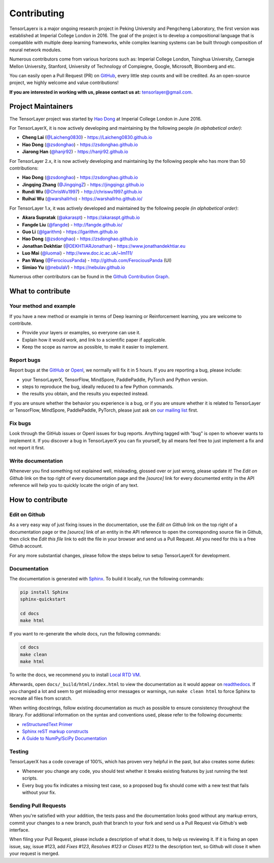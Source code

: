 .. _contributing:

===============
Contributing
===============

TensorLayerx is a major ongoing research project in Peking University and Pengcheng Laboratory, the first version was established at Imperial College London in 2016. The goal of the project is to develop a compositional language that is compatible with multiple deep learning frameworks,
while complex learning systems can be built through composition of neural network modules.

Numerous contributors come from various horizons such as: Imperial College London, Tsinghua University, Carnegie Mellon University, Stanford, University of Technology of Compiegne, Google, Microsoft, Bloomberg and etc.

You can easily open a Pull Request (PR) on `GitHub <https://github.com/tensorlayer/TensorLayerX>`__, every little step counts and will be credited.
As an open-source project, we highly welcome and value contributions!

**If you are interested in working with us, please contact us at:** `tensorlayer@gmail.com <tensorlayer@gmail.com>`_.

.. image:: my_figs//join_slack.png
  :width: 30 %
  :align: center
  :target: https://join.slack.com/t/tensorlayer/shared_invite/enQtMjUyMjczMzU2Njg4LWI0MWU0MDFkOWY2YjQ4YjVhMzI5M2VlZmE4YTNhNGY1NjZhMzUwMmQ2MTc0YWRjMjQzMjdjMTg2MWQ2ZWJhYzc


Project Maintainers
--------------------------

The TensorLayer project was started by `Hao Dong <https://zsdonghao.github.io>`_ at Imperial College London in June 2016. 

For TensorLayerX, it is now actively developing and maintaining by the following people *(in alphabetical order)*:

- **Cheng Lai** (`@Laicheng0830 <https://github.com/Laicheng0830>`_) - `<https://Laicheng0830.github.io>`_
- **Hao Dong** (`@zsdonghao <https://github.com/zsdonghao>`_) - `<https://zsdonghao.github.io>`_
- **Jiarong Han** (`@hanjr92 <https://github.com/hanjr92>`_) - `<https://hanjr92.github.io>`_

For TensorLayer 2.x, it is now actively developing and maintaining by the following people who has more than 50 contributions:

- **Hao Dong** (`@zsdonghao <https://github.com/zsdonghao>`_) - `<https://zsdonghao.github.io>`_
- **Jingqing Zhang** (`@JingqingZ <https://github.com/JingqingZ>`_) - `<https://jingqingz.github.io>`_
- **Rundi Wu** (`@ChrisWu1997 <https://github.com/ChrisWu1997>`_) - `<http://chriswu1997.github.io>`_
- **Ruihai Wu** (`@warshallrho <https://github.com/warshallrho>`_) - `<https://warshallrho.github.io/>`_

For TensorLayer 1.x, it was actively developed and maintained by the following people *(in alphabetical order)*:

- **Akara Supratak** (`@akaraspt <https://github.com/akaraspt>`_) - `<https://akaraspt.github.io>`_
- **Fangde Liu** (`@fangde <https://github.com/fangde>`_) - `<http://fangde.github.io/>`_
- **Guo Li** (`@lgarithm <https://github.com/lgarithm>`_) - `<https://lgarithm.github.io>`_
- **Hao Dong** (`@zsdonghao <https://github.com/zsdonghao>`_) - `<https://zsdonghao.github.io>`_
- **Jonathan Dekhtiar** (`@DEKHTIARJonathan <https://github.com/DEKHTIARJonathan>`_) - `<https://www.jonathandekhtiar.eu>`_
- **Luo Mai** (`@luomai <https://github.com/luomai>`_) - `<http://www.doc.ic.ac.uk/~lm111/>`_
- **Pan Wang** (`@FerociousPanda <http://github.com/FerociousPanda>`_) - `<http://github.com/FerociousPanda>`_  (UI)
- **Simiao Yu** (`@nebulaV <https://github.com/nebulaV>`_) - `<https://nebulav.github.io>`_


Numerous other contributors can be found in the `Github Contribution Graph <https://github.com/tensorlayer/tensorlayer/graphs/contributors>`_.


What to contribute
------------------

Your method and example
~~~~~~~~~~~~~~~~~~~~~~~~~~~

If you have a new method or example in terms of Deep learning or Reinforcement learning, you are welcome to contribute.

* Provide your layers or examples, so everyone can use it.
* Explain how it would work, and link to a scientific paper if applicable.
* Keep the scope as narrow as possible, to make it easier to implement.


Report bugs
~~~~~~~~~~~

Report bugs at the `GitHub <https://github.com/tensorlayer/TensorLayerX>`__  or `OpenI <https://git.openi.org.cn/OpenI/TensorLayerX>`__, we normally will fix it in 5 hours.
If you are reporting a bug, please include:

* your TensorLayerX, TensorFlow, MindSpore, PaddlePaddle, PyTorch and Python version.
* steps to reproduce the bug, ideally reduced to a few Python commands.
* the results you obtain, and the results you expected instead.

If you are unsure whether the behavior you experience is a bug, or if you are
unsure whether it is related to TensorLayer or TensorFlow, MindSpore, PaddlePaddle, PyTorch, please just ask on `our
mailing list`_ first.


Fix bugs
~~~~~~~~

Look through the GitHub issues or OpenI issues for bug reports. Anything tagged with "bug" is
open to whoever wants to implement it. If you discover a bug in TensorLayerX you can
fix yourself, by all means feel free to just implement a fix and not report it
first.


Write documentation
~~~~~~~~~~~~~~~~~~~

Whenever you find something not explained well, misleading, glossed over or
just wrong, please update it! The *Edit on Github* link on the top right of
every documentation page and the *[source]* link for every documented entity
in the API reference will help you to quickly locate the origin of any text.



How to contribute
-----------------

Edit on Github
~~~~~~~~~~~~~~

As a very easy way of just fixing issues in the documentation, use the
*Edit on Github* link on the top right of a documentation page or the *[source]* link
of an entity in the API reference to open the corresponding source file in
Github, then click the *Edit this file* link to edit the file in your browser
and send us a Pull Request. All you need for this is a free Github account.

For any more substantial changes, please follow the steps below to setup
TensorLayerX for development.


Documentation
~~~~~~~~~~~~~

The documentation is generated with `Sphinx
<http://sphinx-doc.org/latest/index.html>`_. To build it locally, run the
following commands:

.. code:: bash

    pip install Sphinx
    sphinx-quickstart

    cd docs
    make html

If you want to re-generate the whole docs, run the following commands:

.. code :: bash

    cd docs
    make clean
    make html


To write the docs, we recommend you to install `Local RTD VM <http://docs.readthedocs.io/en/latest/custom_installs/local_rtd_vm.html>`_.




Afterwards, open ``docs/_build/html/index.html`` to view the documentation as
it would appear on `readthedocs <http://tensorlayer.readthedocs.org/>`_. If you
changed a lot and seem to get misleading error messages or warnings, run
``make clean html`` to force Sphinx to recreate all files from scratch.

When writing docstrings, follow existing documentation as much as possible to
ensure consistency throughout the library. For additional information on the
syntax and conventions used, please refer to the following documents:

* `reStructuredText Primer <http://sphinx-doc.org/rest.html>`_
* `Sphinx reST markup constructs <http://sphinx-doc.org/markup/index.html>`_
* `A Guide to NumPy/SciPy Documentation <https://github.com/numpy/numpy/blob/master/doc/HOWTO_DOCUMENT.rst.txt>`_


Testing
~~~~~~~

TensorLayerX has a code coverage of 100%, which has proven very helpful in the past,
but also creates some duties:

* Whenever you change any code, you should test whether it breaks existing
  features by just running the test scripts.
* Every bug you fix indicates a missing test case, so a proposed bug fix should
  come with a new test that fails without your fix.


Sending Pull Requests
~~~~~~~~~~~~~~~~~~~~~

When you're satisfied with your addition, the tests pass and the documentation
looks good without any markup errors, commit your changes to a new branch, push
that branch to your fork and send us a Pull Request via Github's web interface.


When filing your Pull Request, please include a description of what it does, to
help us reviewing it. If it is fixing an open issue, say, issue #123, add
*Fixes #123*, *Resolves #123* or *Closes #123* to the description text, so
Github will close it when your request is merged.


.. _Release: https://github.com/tensorlayer/TensorLayerX/releases
.. _OpenI: https://git.openi.org.cn/OpenI/TensorLayerX
.. _our mailing list: hao.dong11@imperial.ac.uk
